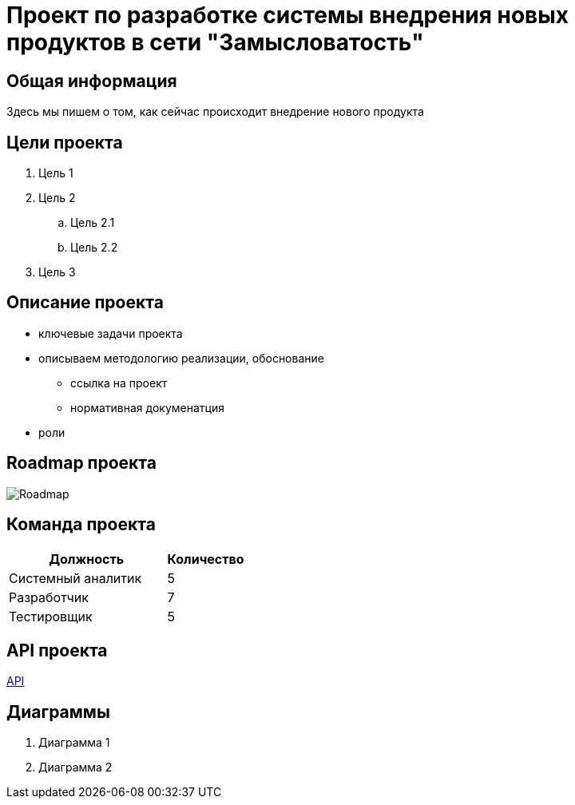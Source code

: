 = Проект по разработке системы внедрения новых продуктов в сети "Замысловатость"

== Общая информация
Здесь мы пишем о том, как сейчас происходит внедрение нового продукта
//здесь про проект пишем

== Цели проекта
. Цель 1
. Цель 2
.. Цель 2.1
.. Цель 2.2
. Цель 3

== Описание проекта

* ключевые задачи проекта
* описываем методологию реализации, обоснование
** ссылка на проект
** нормативная докуменатция
* роли

== Roadmap проекта
image::images/Roadmap.png[Roadmap]

== Команда проекта


[cols="2,1", options="header"]
|===
|Должность|Количество
|Системный аналитик|5
|Разработчик|7
|Тестировщик|5
|===

== API проекта
link:API/OpenApi_Sunset.yaml[API]

== Диаграммы
. Диаграмма 1
. Диаграмма 2